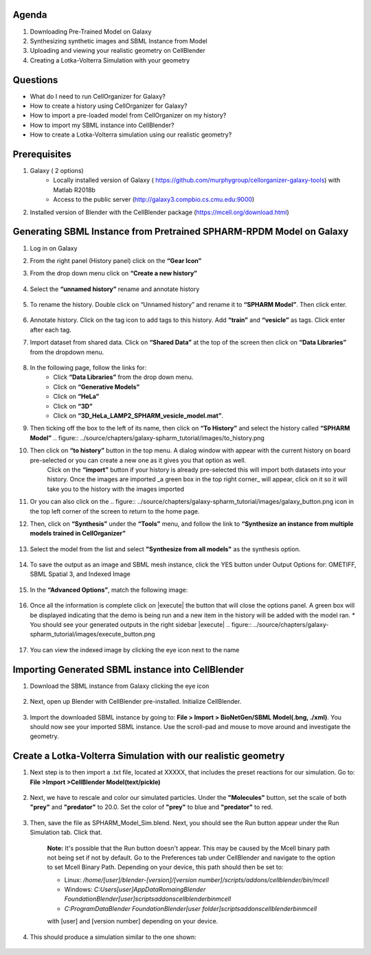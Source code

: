 Agenda
=======

1. Downloading Pre-Trained Model on Galaxy
2. Synthesizing synthetic images and SBML Instance from Model
3. Uploading and viewing your realistic geometry on CellBlender
4. Creating a Lotka-Volterra Simulation with your geometry

Questions
==========

* What do I need to run  CellOrganizer for Galaxy?
* How to create a history using CellOrganizer for Galaxy?
* How to import a pre-loaded model from CellOrganizer on my history?
* How to import my SBML instance into CellBlender?
* How to create a Lotka-Volterra simulation using our realistic geometry?
 
Prerequisites
==========
1. Galaxy ( 2 options)
    * Locally installed version of Galaxy ( https://github.com/murphygroup/cellorganizer-galaxy-tools) with Matlab R2018b
    * Access to the public server (http://galaxy3.compbio.cs.cmu.edu:9000)

2. Installed version of Blender with the CellBlender package (https://mcell.org/download.html)

Generating SBML Instance from Pretrained SPHARM-RPDM Model on Galaxy
==========
1. Log in on Galaxy
2. From the right panel (History panel) click on the **“Gear Icon”**
3. From the drop down menu click on **“Create a new history”**

    .. figure:: ../source/chapters/galaxy-spharm_tutorial/images/create_new_history.png  

4. Select the **“unnamed history”** rename and annotate history
    
    .. figure:: ../source/chapters/galaxy-spharm_tutorial/images/renaming_history.png

5. To rename the history. Double click on “Unnamed history” and rename it to **“SPHARM Model”**. Then click enter.
    
    .. figure:: ../source/chapters/galaxy-spharm_tutorial/images/Tagging_a_history.png

6. Annotate history. Click on the tag icon to add tags to this history. Add **“train”** and **“vesicle”** as tags. Click enter after each tag.
7. Import dataset from shared data. Click on **“Shared Data”** at the top of the screen then click on **“Data Libraries”** from the dropdown menu. 
    
    .. figure:: ../source/chapters/galaxy-spharm_tutorial/images/data_libraries.png

8. In the following page, follow the links for:
    * Click **“Data Libraries”** from the drop down menu.
    * Click on **“Generative Models”**
    * Click on **“HeLa”**
    * Click on **“3D”**
    * Click on **“3D_HeLa_LAMP2_SPHARM_vesicle_model.mat”**. 

9.  Then ticking off the box to the left of its name, then click on **“To History”** and select the history called **“SPHARM Model”**
    .. figure:: ../source/chapters/galaxy-spharm_tutorial/images/to_history.png

10. Then click on **“to history”** button in the top menu. A dialog window with appear with the current history on board pre-selected or you can create a new one as it gives you that option as well.
         Click on the **“import”** button if your history is already pre-selected this will import both datasets into your history. Once the images are imported _a green box in the top right corner_ will appear, click on it so it will take you to the history with the images imported
11. Or you can also click on the .. figure:: ../source/chapters/galaxy-spharm_tutorial/images/galaxy_button.png   icon in the top left corner of the screen  to return to the home page. 
12. Then, click on **“Synthesis”** under the **“Tools”** menu, and follow the link to **“Synthesize an instance from multiple models trained in CellOrganizer”**
    
    .. figure:: ../source/chapters/galaxy-spharm_tutorial/images/Tools_panel.png

13. Select the model from the list and select **"Synthesize from all models"** as the synthesis option.

    .. figure:: ../source/chapters/galaxy-spharm_tutorial/images/Synthesis_from_all_models.png

14. To save the output as an image and SBML mesh instance, click the YES button under Output Options for: OMETIFF, SBML Spatial 3, and Indexed Image

    .. figure:: ../source/chapters/galaxy-spharm_tutorial/images/Ome_tiff_options.png

15. In the **“Advanced Options”**, match the following image:
    
    .. figure:: ../source/chapters/galaxy-spharm_tutorial/images/adv_options.png

16. Once all the information is complete click on |execute| the button that will close the options panel. A green box will be displayed indicating that the demo is being run and a new item in the history will be added with the model ran. 
    * You should see your generated outputs in the right sidebar
    |execute| .. figure:: ../source/chapters/galaxy-spharm_tutorial/images/execute_button.png
        .. figure:: ../source/chapters/galaxy-spharm_tutorial/images/outputs1_right_sidebar.png
    
17. You can view the indexed image by clicking the eye icon next to the name
    
    .. figure:: ../source/chapters/galaxy-spharm_tutorial/images/view_result_right_sidebar.png

Importing Generated SBML instance into CellBlender
==========

1. Download the SBML instance from Galaxy clicking the eye icon

    .. figure:: ../source/chapters/galaxy-spharm_tutorial/images/SBML_Galaxy.png

2. Next, open up Blender with CellBlender pre-installed. Initialize CellBlender.
     
    .. figure:: ../source/chapters/galaxy-spharm_tutorial/images/initialize_blender.png

3. Import the downloaded SBML instance by going to: **File > Import > BioNetGen/SBML Model(.bng, ./xml)**.  You should now see your imported SBML instance. Use the scroll-pad and mouse to move around and investigate the geometry.

    .. figure:: ../source/chapters/galaxy-spharm_tutorial/images/Import_blender.png

Create a Lotka-Volterra Simulation with our realistic geometry
==========
1. Next step is to then import a .txt file, located at XXXXX, that includes the preset reactions for our simulation. Go to: **File >Import >CellBlender Model(text/pickle)**

    .. figure:: ../source/chapters/galaxy-spharm_tutorial/images/SBML_instance.png

2. Next, we have to rescale and color our simulated particles. Under the **"Molecules"** button, set the scale of both **"prey"** and **"predator"** to 20.0. Set the color of **"prey"** to blue and **"predator"** to red. 

    .. figure:: ../source/chapters/galaxy-spharm_tutorial/images/color_properties_CB1.png  
    .. figure:: ../source/chapters/galaxy-spharm_tutorial/images/color_properties_CB2.png

3. Then, save the file as SPHARM_Model_Sim.blend. Next, you should see the Run button appear under the Run Simulation tab. Click that.

    .. figure:: ../source/chapters/galaxy-spharm_tutorial/images/run_simulation_CB.png
    
    **Note:** It's possible that the Run button doesn't appear. This may be caused by the Mcell binary path not being set if not by default. Go to the Preferences tab under CellBlender and navigate to the option to set Mcell Binary Path. Depending on your device, this path should then be set to:
    
    * Linux: `/home/[user]/blender-[version]/[version number]/scripts/addons/cellblender/bin/mcell`  
    * Windows: `C:\Users\[user]\AppData\Romaing\Blender Foundation\Blender\[user]\scripts\addons\cellblender\bin\mcell`  
    * `C:\ProgramData\Blender Foundation\Blender\[user folder]\scripts\addons\cellblender\bin\mcell`
    
    with [user] and [version number] depending on your device.

4. This should produce a simulation similar to the one shown:
    
    .. figure:: ../source/chapters/galaxy-spharm_tutorial/images/CellBlender_FullScreen_gif.gif


